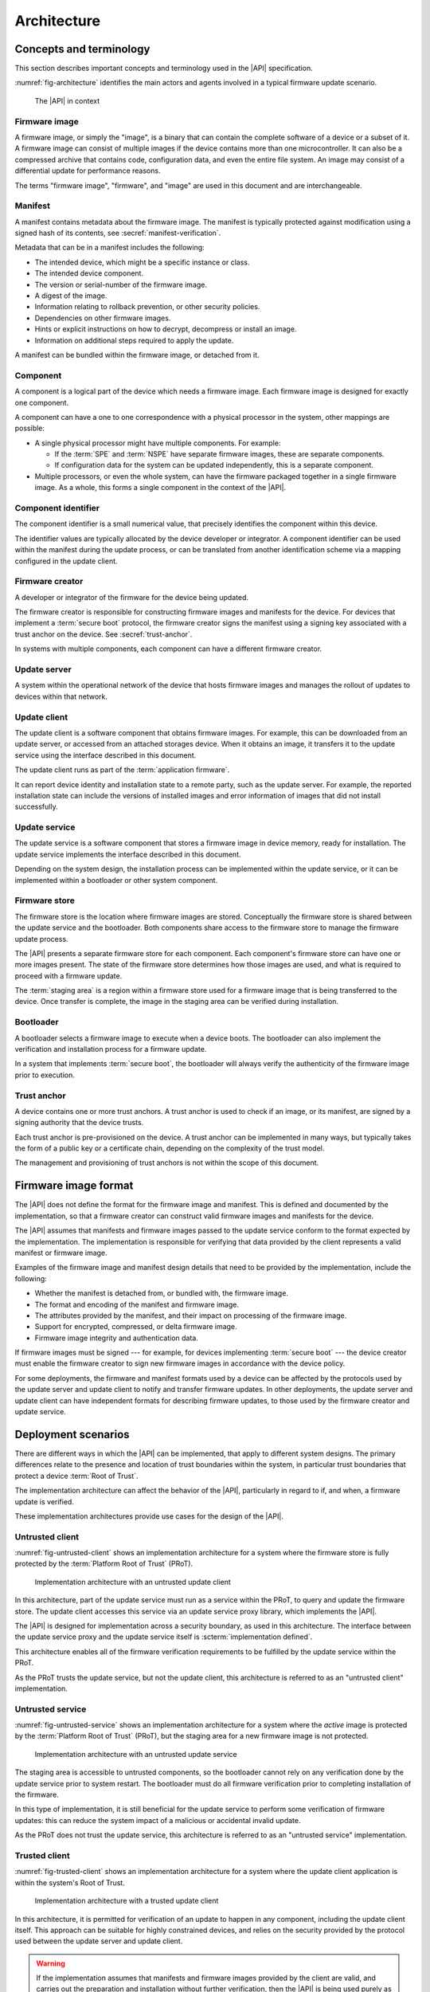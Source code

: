 .. SPDX-FileCopyrightText: Copyright 2020-2022 Arm Limited and/or its affiliates <open-source-office@arm.com>
.. SPDX-License-Identifier: CC-BY-SA-4.0 AND LicenseRef-Patent-license

.. _architecture:

Architecture
============

Concepts and terminology
------------------------

This section describes important concepts and terminology used in the |API| specification.

:numref:`fig-architecture` identifies the main actors and agents involved in a typical firmware update scenario.

.. figure:: /figure/arch/components.*
   :name: fig-architecture

   The |API| in context


Firmware image
^^^^^^^^^^^^^^

A firmware image, or simply the "image", is a binary that can contain the complete software of a device or a subset of it. A firmware image can consist of multiple images if the device contains more than one microcontroller. It can also be a compressed archive that contains code, configuration data, and even the entire file system. An image may consist of a differential update for performance reasons.

The terms "firmware image", "firmware", and "image" are used in this document and are interchangeable.

.. _manifest:

Manifest
^^^^^^^^

A manifest contains metadata about the firmware image. The manifest is typically protected against modification using a signed hash of its contents, see :secref:`manifest-verification`.

Metadata that can be in a manifest includes the following:

*  The intended device, which might be a specific instance or class.
*  The intended device component.
*  The version or serial-number of the firmware image.
*  A digest of the image.
*  Information relating to rollback prevention, or other security policies.
*  Dependencies on other firmware images.
*  Hints or explicit instructions on how to decrypt, decompress or install an image.
*  Information on additional steps required to apply the update.

A manifest can be bundled within the firmware image, or detached from it.

Component
^^^^^^^^^

A component is a logical part of the device which needs a firmware image. Each firmware image is designed for exactly one component.

A component can have a one to one correspondence with a physical processor in the system, other mappings are possible:

*  A single physical processor might have multiple components. For example:

   -  If the :term:`SPE` and :term:`NSPE` have separate firmware images, these are separate components.
   -  If configuration data for the system can be updated independently, this is a separate component.

*  Multiple processors, or even the whole system, can have the firmware packaged together in a single firmware image. As a whole, this forms a single component in the context of the |API|.

Component identifier
^^^^^^^^^^^^^^^^^^^^

The component identifier is a small numerical value, that precisely identifies the component within this device.

The identifier values are typically allocated by the device developer or integrator. A component identifier can be used within the manifest during the update process, or can be translated from another identification scheme via a mapping configured in the update client.

Firmware creator
^^^^^^^^^^^^^^^^

A developer or integrator of the firmware for the device being updated.

The firmware creator is responsible for constructing firmware images and manifests for the device. For devices that implement a :term:`secure boot` protocol, the firmware creator signs the manifest using a signing key associated with a trust anchor on the device. See :secref:`trust-anchor`.

In systems with multiple components, each component can have a different firmware creator.

Update server
^^^^^^^^^^^^^

A system within the operational network of the device that hosts firmware images and manages the rollout of updates to devices within that network.

Update client
^^^^^^^^^^^^^

The update client is a software component that obtains firmware images. For example, this can be downloaded from an update server, or accessed from an attached storages device. When it obtains an image, it transfers it to the update service using the interface described in this document.

The update client runs as part of the :term:`application firmware`.

It can report device identity and installation state to a remote party, such as the update server. For example, the reported installation state can include the versions of installed images and error information of images that did not install successfully.

Update service
^^^^^^^^^^^^^^

The update service is a software component that stores a firmware image in device memory, ready for installation. The update service implements the interface described in this document.

Depending on the system design, the installation process can be implemented within the update service, or it can be implemented within a bootloader or other system component.

.. _arch-firmware-store:

Firmware store
^^^^^^^^^^^^^^

The firmware store is the location where firmware images are stored. Conceptually the firmware store is shared between the update service and the bootloader. Both components share access to the firmware store to manage the firmware update process.

The |API| presents a separate firmware store for each component. Each component's firmware store can have one or more images present. The state of the firmware store determines how those images are used, and what is required to proceed with a firmware update.

The :term:`staging area` is a region within a firmware store used for a firmware image that is being transferred to the device. Once transfer is complete, the image in the staging area can be verified during installation.

Bootloader
^^^^^^^^^^

A bootloader selects a firmware image to execute when a device boots. The bootloader can also implement the verification and installation process for a firmware update.

In a system that implements :term:`secure boot`, the bootloader will always verify the authenticity of the firmware image prior to execution.

.. _trust-anchor:

Trust anchor
^^^^^^^^^^^^

A device contains one or more trust anchors. A trust anchor is used to check if an image, or its manifest, are signed by a signing authority that the device trusts.

Each trust anchor is pre-provisioned on the device. A trust anchor can be implemented in many ways, but typically takes the form of a public key or a certificate chain, depending on the complexity of the trust model.

The management and provisioning of trust anchors is not within the scope of this document.


.. _formats:

Firmware image format
---------------------

The |API| does not define the format for the firmware image and manifest. This is defined and documented by the implementation, so that a firmware creator can construct valid firmware images and manifests for the device.

The |API| assumes that manifests and firmware images passed to the update service conform to the format expected by the implementation. The implementation is responsible for verifying that data provided by the client represents a valid manifest or firmware image.

Examples of the firmware image and manifest design details that need to be provided by the implementation, include the following:

*  Whether the manifest is detached from, or bundled with, the firmware image.
*  The format and encoding of the manifest and firmware image.
*  The attributes provided by the manifest, and their impact on processing of the firmware image.
*  Support for encrypted, compressed, or delta firmware image.
*  Firmware image integrity and authentication data.

If firmware images must be signed --- for example, for devices implementing :term:`secure boot` --- the device creator must enable the firmware creator to sign new firmware images in accordance with the device policy.

For some deployments, the firmware and manifest formats used by a device can be affected by the protocols used by the update server and update client to notify and transfer firmware updates. In other deployments, the update server and update client can have independent formats for describing firmware updates, to those used by the firmware creator and update service.


.. _deployment:

Deployment scenarios
--------------------

There are different ways in which the |API| can be implemented, that apply to different system designs. The primary differences relate to the presence and location of trust boundaries within the system, in particular trust boundaries that protect a device :term:`Root of Trust`.

The implementation architecture can affect the behavior of the |API|, particularly in regard to if, and when, a firmware update is verified.

These implementation architectures provide use cases for the design of the |API|.

.. _untrusted-client:

Untrusted client
^^^^^^^^^^^^^^^^

:numref:`fig-untrusted-client` shows an implementation architecture for a system where the firmware store is fully protected by the :term:`Platform Root of Trust` (PRoT).

.. figure:: /figure/arch/untrusted-client.*
   :name: fig-untrusted-client

   Implementation architecture with an untrusted update client

In this architecture, part of the update service must run as a service within the PRoT, to query and update the firmware store. The update client accesses this service via an update service proxy library, which implements the |API|.

The |API| is designed for implementation across a security boundary, as used in this architecture. The interface between the update service proxy and the update service itself is :scterm:`implementation defined`.

This architecture enables all of the firmware verification requirements to be fulfilled by the update service within the PRoT.

As the PRoT trusts the update service, but not the update client, this architecture is referred to as an "untrusted client" implementation.

.. _untrusted-service:

Untrusted service
^^^^^^^^^^^^^^^^^

:numref:`fig-untrusted-service` shows an implementation architecture for a system where the *active* image is protected by the :term:`Platform Root of Trust` (PRoT), but the staging area for a new firmware image is not protected.

.. figure:: /figure/arch/untrusted-service.*
   :name: fig-untrusted-service

   Implementation architecture with an untrusted update service

The staging area is accessible to untrusted components, so the bootloader cannot rely on any verification done by the update service prior to system restart. The bootloader must do all firmware verification prior to completing installation of the firmware.

In this type of implementation, it is still beneficial for the update service to perform some verification of firmware updates: this can reduce the system impact of a malicious or accidental invalid update.

As the PRoT does not trust the update service, this architecture is referred to as an "untrusted service" implementation.

.. _trusted-client:

Trusted client
^^^^^^^^^^^^^^

:numref:`fig-trusted-client` shows an implementation architecture for a system where the update client application is within the system's Root of Trust.

.. figure:: /figure/arch/trusted-client.*
   :name: fig-trusted-client

   Implementation architecture with a trusted update client

In this architecture, it is permitted for verification of an update to happen in any component, including the update client itself. This approach can be suitable for highly constrained devices, and relies on the security provided by the protocol used between the update server and update client.

.. warning::

   If the implementation assumes that manifests and firmware images provided by the client are valid, and carries out the preparation and installation without further verification, then the |API| is being used purely as a hardware abstraction layer (HAL) for the firmware store.

   An implementation like this must clearly document this assumption to ensure update clients carry out sufficient verification of firmware manifests, firmware images, and firmware dependencies before calling the |API|.

This implementation architecture can also be used in a device that does not enforce a :term:`secure boot` policy. For example, this can enable code reuse by using a single API for firmware update across devices that have different security requirements and policies. Although permitted by the |API|, this usage is not a focus for this specification.
